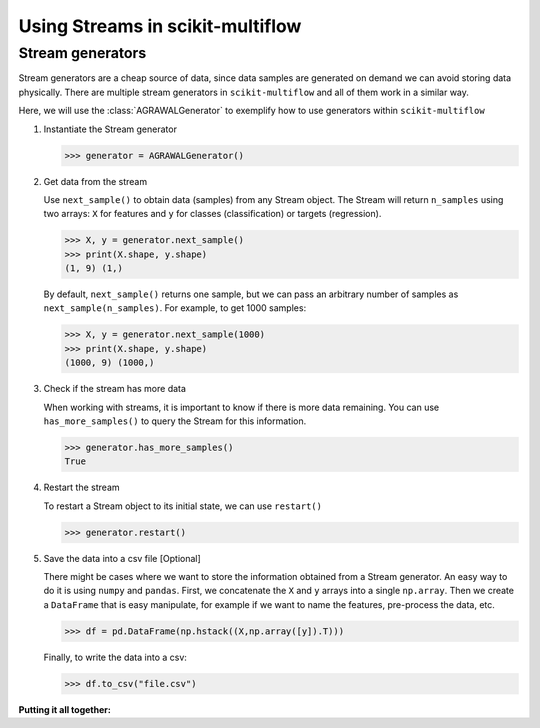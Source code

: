 =================================
Using Streams in scikit-multiflow
=================================

Stream generators
=================

.. py:currentmodule:: skmultiflow.data

Stream generators are a cheap source of data, since data samples are generated on demand we can
avoid storing data physically. There are multiple stream generators in ``scikit-multiflow`` and
all of them work in a similar way.

Here, we will use the :class:`AGRAWALGenerator` to exemplify how to use generators within
``scikit-multiflow``


1. Instantiate the Stream generator

   .. code-block:: python

      >>> generator = AGRAWALGenerator()

2. Get data from the stream

   Use ``next_sample()`` to obtain data (samples) from any Stream object. The Stream will return
   ``n_samples`` using two arrays: ``X`` for features and ``y`` for classes (classification) or
   targets (regression).

   .. code-block:: python

      >>> X, y = generator.next_sample()
      >>> print(X.shape, y.shape)
      (1, 9) (1,)


   By default, ``next_sample()`` returns one sample, but we can pass an arbitrary number of samples
   as ``next_sample(n_samples)``. For example, to get 1000 samples:

   .. code-block:: python

      >>> X, y = generator.next_sample(1000)
      >>> print(X.shape, y.shape)
      (1000, 9) (1000,)

.. py:currentmodule:: skmultiflow.evaluation.evaluate_prequential


3. Check if the stream has more data

   When working with streams, it is important to know if there is more data remaining. You can use
   ``has_more_samples()`` to query the Stream for this information.

   .. code-block:: python

      >>> generator.has_more_samples()
      True

4. Restart the stream

   To restart a Stream object to its initial state, we can use ``restart()``

   .. code-block:: python

      >>> generator.restart()


5. Save the data into a csv file [Optional]

   There might be cases where we want to store the information obtained from a Stream generator.
   An easy way to do it is using ``numpy`` and ``pandas``. First, we concatenate the ``X`` and
   ``y`` arrays into a single ``np.array``. Then we create a ``DataFrame`` that is easy manipulate,
   for example if we want to name the features, pre-process the data, etc.

   .. code-block:: python

      >>> df = pd.DataFrame(np.hstack((X,np.array([y]).T)))


   Finally, to write the data into a csv:

   .. code-block:: python

      >>> df.to_csv("file.csv")



**Putting it all together:**

.. code-block:: python
   :linenos:

   >>> from skmultiflow.data import AGRAWALGenerator
   >>> import pandas as pd
   >>> import numpy as np
   >>>
   >>> # 1. Instantiate the stream generator
   >>> generator = AGRAWALGenerator()
   >>>
   >>> # 2. Get data from the stream
   >>> X, y = generator.next_sample()
   >>> print(X.shape, y.shape)
   >>> >>> (1, 9) (1,)
   >>>
   >>> X, y = generator.next_sample(1000)
   >>> print(X.shape, y.shape)
   >>> >>> (1000, 9) (1000,)
   >>>
   >>> # 3. Check if the stream has more data
   >>> generator.has_more_samples()
   >>> >>> True
   >>>
   >>> # 4. Restart the stream
   >>> generator.restart()
   >>>
   >>> # 5. Save data into a csv file [Optional]
   >>> df = pd.DataFrame(np.hstack((X,np.array([y]).T)))